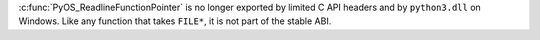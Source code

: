 :c:func:`PyOS_ReadlineFunctionPointer` is no longer exported by limited C API
headers and by ``python3.dll`` on Windows. Like any function that takes
``FILE*``, it is not part of the stable ABI.
